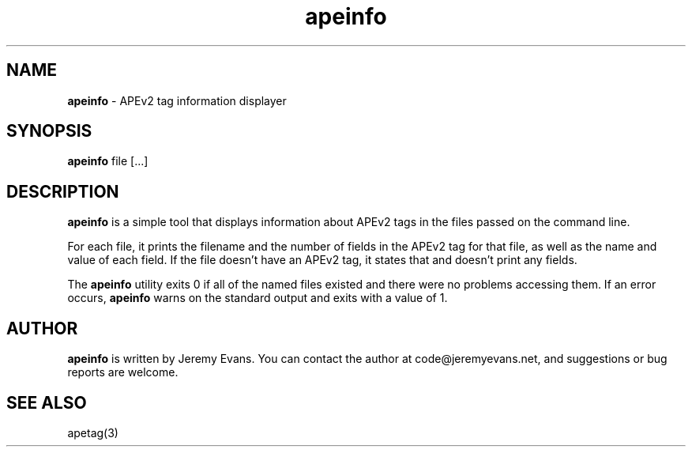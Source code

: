 .TH apeinfo 1 "2007-05-10"
.SH NAME
.B apeinfo
\- APEv2 tag information displayer
.SH SYNOPSIS
.B apeinfo
file [...]
.SH DESCRIPTION
.B apeinfo
is a simple tool that displays information about
APEv2 tags in the files passed on the command line.
.P
For each file, it prints the filename and the number of fields
in the APEv2 tag for that file, as well as the name and value of
each field.  If the file doesn't have an APEv2 tag, it states that
and doesn't print any fields.
.P
The
.B apeinfo
utility exits 0 if all of the named files existed and there
were no problems accessing them.  If an error occurs,
.B apeinfo
warns on the standard output and exits with a value of 1.
.SH AUTHOR
.B apeinfo
is written by Jeremy Evans.  You can contact the author at
code@jeremyevans.net, and suggestions or bug reports are welcome.
.SH SEE ALSO
apetag(3)
